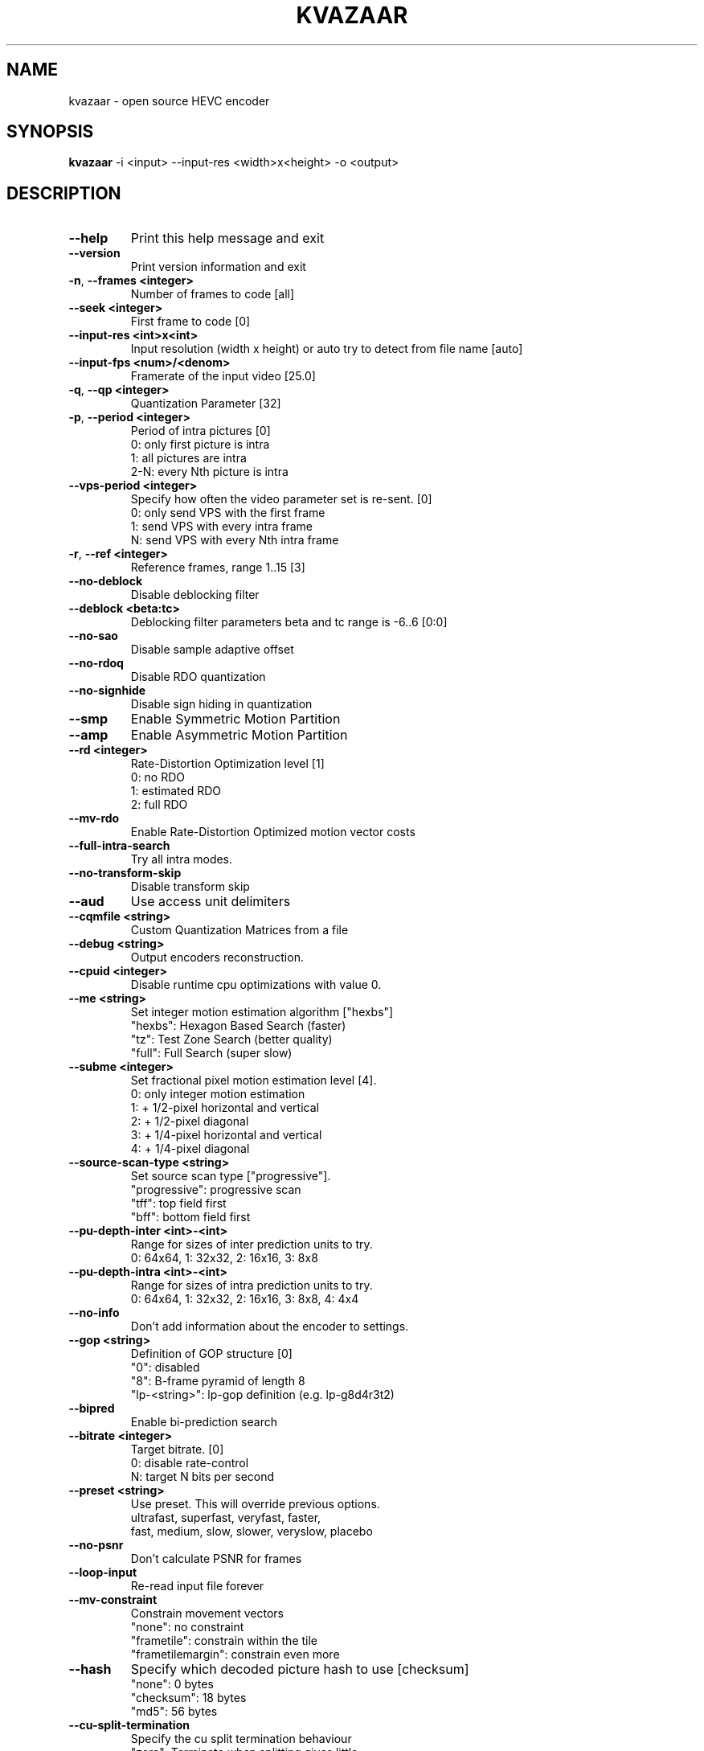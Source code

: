 .TH KVAZAAR "1" "August 2016" "kvazaar v0.8.3" "User Commands"
.SH NAME
kvazaar \- open source HEVC encoder
.SH SYNOPSIS
\fBkvazaar \fR\-i <input> \-\-input\-res <width>x<height> \-o <output>
.SH DESCRIPTION
.TP
\fB\-\-help                    
Print this help message and exit
.TP
\fB\-\-version                 
Print version information and exit
.TP
\fB\-n\fR, \fB\-\-frames <integer>    
Number of frames to code [all]
.TP
\fB\-\-seek <integer>          
First frame to code [0]
.TP
\fB\-\-input\-res <int>x<int>   
Input resolution (width x height) or
auto          
try to detect from file name [auto]
.TP
\fB\-\-input\-fps <num>/<denom> 
Framerate of the input video [25.0]
.TP
\fB\-q\fR, \fB\-\-qp <integer>        
Quantization Parameter [32]
.TP
\fB\-p\fR, \fB\-\-period <integer>    
Period of intra pictures [0]
  0: only first picture is intra
  1: all pictures are intra
  2\-N: every Nth picture is intra
.TP
\fB\-\-vps\-period <integer>
Specify how often the video parameter set is
re\-sent. [0]
  0: only send VPS with the first frame
  1: send VPS with every intra frame
  N: send VPS with every Nth intra frame
.TP
\fB\-r\fR, \fB\-\-ref <integer>       
Reference frames, range 1..15 [3]
.TP
\fB\-\-no\-deblock          
Disable deblocking filter
.TP
\fB\-\-deblock <beta:tc>   
Deblocking filter parameters
beta and tc range is \-6..6 [0:0]
.TP
\fB\-\-no\-sao              
Disable sample adaptive offset
.TP
\fB\-\-no\-rdoq             
Disable RDO quantization
.TP
\fB\-\-no\-signhide         
Disable sign hiding in quantization
.TP
\fB\-\-smp                 
Enable Symmetric Motion Partition
.TP
\fB\-\-amp                 
Enable Asymmetric Motion Partition
.TP
\fB\-\-rd <integer>        
Rate\-Distortion Optimization level [1]
  0: no RDO
  1: estimated RDO
  2: full RDO
.TP
\fB\-\-mv\-rdo              
Enable Rate\-Distortion Optimized motion vector costs
.TP
\fB\-\-full\-intra\-search   
Try all intra modes.
.TP
\fB\-\-no\-transform\-skip   
Disable transform skip
.TP
\fB\-\-aud                 
Use access unit delimiters
.TP
\fB\-\-cqmfile <string>    
Custom Quantization Matrices from a file
.TP
\fB\-\-debug <string>      
Output encoders reconstruction.
.TP
\fB\-\-cpuid <integer>     
Disable runtime cpu optimizations with value 0.
.TP
\fB\-\-me <string>         
Set integer motion estimation algorithm ["hexbs"]
  "hexbs": Hexagon Based Search (faster)
  "tz":    Test Zone Search (better quality)
  "full":  Full Search (super slow)
.TP
\fB\-\-subme <integer>     
Set fractional pixel motion estimation level [4].
  0: only integer motion estimation
  1: + 1/2\-pixel horizontal and vertical
  2: + 1/2\-pixel diagonal
  3: + 1/4\-pixel horizontal and vertical
  4: + 1/4\-pixel diagonal
.TP
\fB\-\-source\-scan\-type <string>
Set source scan type ["progressive"].
  "progressive": progressive scan
  "tff": top field first
  "bff": bottom field first
.TP
\fB\-\-pu\-depth\-inter <int>\-<int>
Range for sizes of inter prediction units to try.
  0: 64x64, 1: 32x32, 2: 16x16, 3: 8x8
.TP
\fB\-\-pu\-depth\-intra <int>\-<int>
Range for sizes of intra prediction units to try.
  0: 64x64, 1: 32x32, 2: 16x16, 3: 8x8, 4: 4x4
.TP
\fB\-\-no\-info             
Don't add information about the encoder to settings.
.TP
\fB\-\-gop <string>        
Definition of GOP structure [0]
  "0":           disabled
  "8":           B\-frame pyramid of length 8
  "lp\-<string>": lp\-gop definition (e.g. lp\-g8d4r3t2)
.TP
\fB\-\-bipred              
Enable bi\-prediction search
.TP
\fB\-\-bitrate <integer>   
Target bitrate. [0]
  0: disable rate\-control
  N: target N bits per second
.TP
\fB\-\-preset <string>     
Use preset. This will override previous options.
  ultrafast, superfast, veryfast, faster,
  fast, medium, slow, slower, veryslow, placebo
.TP
\fB\-\-no\-psnr             
Don't calculate PSNR for frames
.TP
\fB\-\-loop\-input          
Re\-read input file forever
.TP
\fB\-\-mv\-constraint       
Constrain movement vectors
  "none": no constraint
  "frametile": constrain within the tile
  "frametilemargin": constrain even more
.TP
\fB\-\-hash                
Specify which decoded picture hash to use [checksum]
  "none": 0 bytes
  "checksum": 18 bytes
  "md5": 56 bytes
.TP
\fB\-\-cu\-split\-termination
Specify the cu split termination behaviour
  "zero": Terminate when splitting gives little
            improvement.
  "off": Don't terminate splitting early
.TP
\fB\-\-me\-early\-termination
Specify the me early termination behaviour
  "off": Early termination is off
  "on": Early termination is on
  "sensitive": Sensitive early termination is on
.TP
\fB\-\-lossless            
Use lossless coding
.TP
\fB\-\-no\-tmvp             
Disable Temporal Motion Vector Prediction
.TP
\fB\-\-rdoq\-skip           
Skips unnecessary rdoq
.TP
\fB\-\-input\-format        
P420 or P400
.TP
\fB\-\-input\-bitdepth      
8\-16

.SS "Video Usability Information:"
.TP
\fB\-\-sar <width:height>  
Specify Sample Aspect Ratio
.TP
\fB\-\-overscan <string>   
Specify crop overscan setting ["undef"]
  \- undef, show, crop
.TP
\fB\-\-videoformat <string>
Specify video format ["undef"]
  \- component, pal, ntsc, secam, mac, undef
.TP
\fB\-\-range <string>      
Specify color range ["tv"]
  \- tv, pc
.TP
\fB\-\-colorprim <string>  
Specify color primaries ["undef"]
  \- undef, bt709, bt470m, bt470bg,
    smpte170m, smpte240m, film, bt2020
.TP
\fB\-\-transfer <string>   
Specify transfer characteristics ["undef"]
  \- undef, bt709, bt470m, bt470bg,
    smpte170m, smpte240m, linear, log100,
    log316, iec61966\-2\-4, bt1361e,
    iec61966\-2\-1, bt2020\-10, bt2020\-12
.TP
\fB\-\-colormatrix <string>
Specify color matrix setting ["undef"]
  \- undef, bt709, fcc, bt470bg, smpte170m,
    smpte240m, GBR, YCgCo, bt2020nc, bt2020c
.TP
\fB\-\-chromaloc <integer> 
Specify chroma sample location (0 to 5) [0]

.SS "Parallel processing:"
.TP
\fB\-\-threads <integer>   
Maximum number of threads to use.
Disable threads if set to 0.

.SS "Tiles:"
.TP
\fB\-\-tiles <int>x<int>   
Split picture into width x height uniform tiles.
.TP
\fB\-\-tiles\-width\-split <string>|u<int>
Specifies a comma separated list of pixel
positions of tiles columns separation coordinates.
Can also be u followed by and a single int n,
in which case it produces columns of uniform width.
.TP
\fB\-\-tiles\-height\-split <string>|u<int>
Specifies a comma separated list of pixel
positions of tiles rows separation coordinates.
Can also be u followed by and a single int n,
in which case it produces rows of uniform height.

.SS "Wpp:"
.TP
\fB\-\-wpp                 
Enable wavefront parallel processing
.TP
\fB\-\-owf <integer>|auto  
Number of parallel frames to process. 0 to disable.

.SS "Slices:"
.TP
\fB\-\-slice\-addresses <string>|u<int>
Specifies a comma separated list of LCU
positions in tile scan order of tile separations.
Can also be u followed by and a single int n,
in which case it produces uniform slice length.

